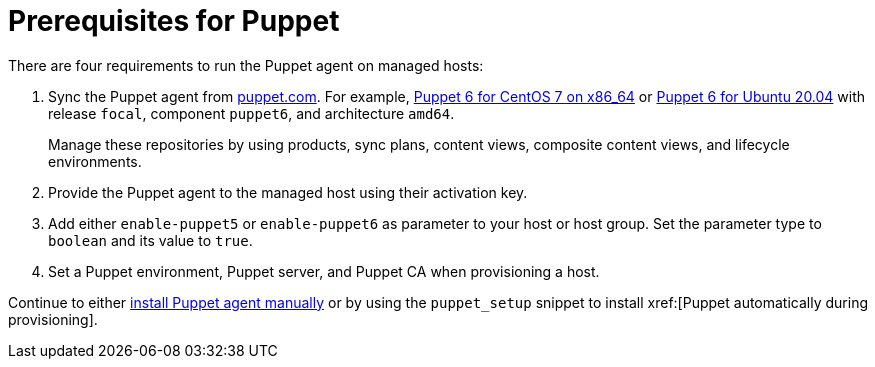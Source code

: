 [id="Prerequisites_for_Puppet_{context}"]
= Prerequisites for Puppet

There are four requirements to run the Puppet agent on managed hosts:

. Sync the Puppet agent from https://puppet.com/docs/puppet/6.21/install_puppet.html#enable_the_puppet_platform_repository[puppet.com].
For example, https://yum.puppet.com/puppet6/el/7/x86_64/[Puppet 6 for CentOS 7 on x86_64] or https://apt.puppet.com/[Puppet 6 for Ubuntu 20.04] with release `focal`, component `puppet6`, and architecture `amd64`.
+
Manage these repositories by using products, sync plans, content views, composite content views, and lifecycle environments.
ifdef::katello[]
For more information, see {ContentManagementDocURL}basic-content-management-workflow[basic content management workflow] in the _Content Management Guide_.
endif::[]
. Provide the Puppet agent to the managed host using their activation key.
. Add either `enable-puppet5` or `enable-puppet6` as parameter to your host or host group.
Set the parameter type to `boolean` and its value to `true`.
. Set a Puppet environment, Puppet server, and Puppet CA when provisioning a host.

Continue to either xref:Installing_and_Configuring_the_Puppet_Agent_{context}[install Puppet agent manually] or by using the `puppet_setup` snippet to install xref:[Puppet automatically during provisioning].

